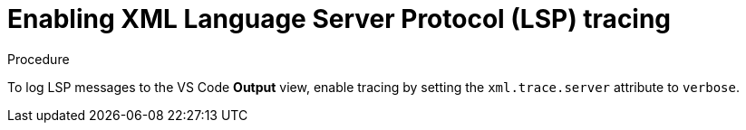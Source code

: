 // viewing-logs-for-xml

[id="enabling-xml-language-server-protocol-lsp-tracing_{context}"]
= Enabling XML Language Server Protocol (LSP) tracing

.Procedure

To log LSP messages to the VS Code *Output* view, enable tracing by setting the `xml.trace.server` attribute to `verbose`.
